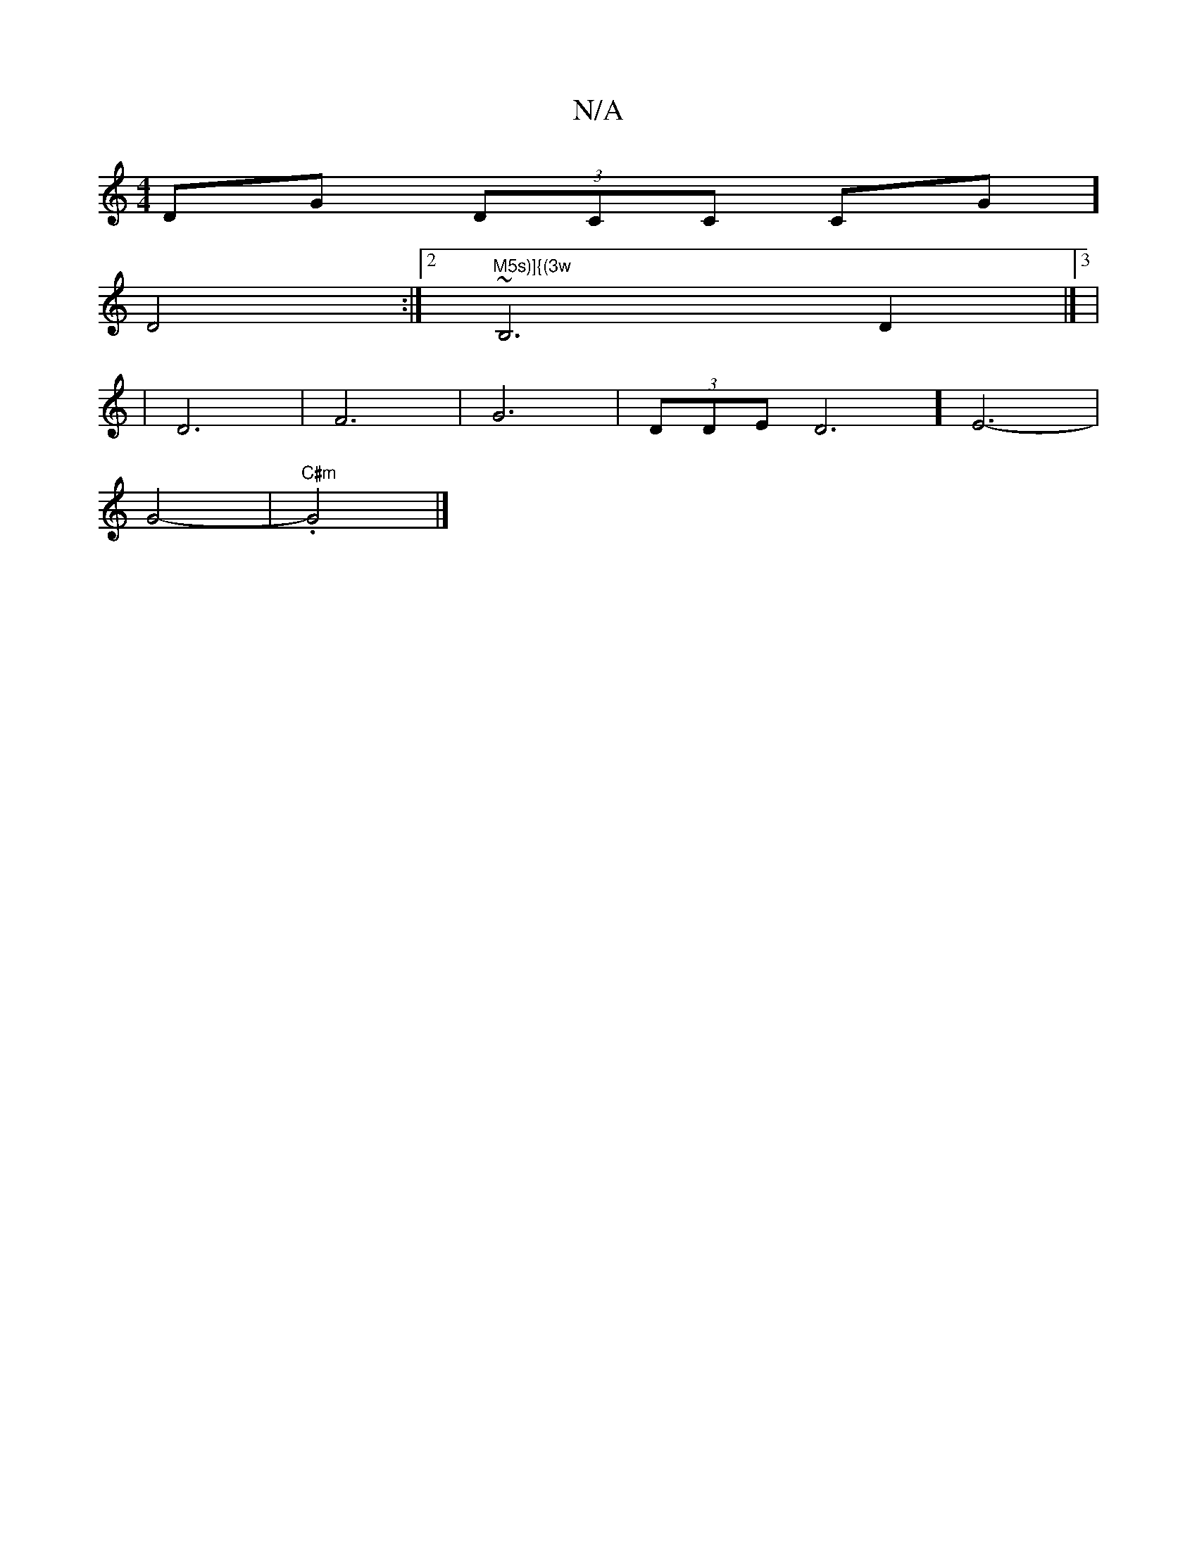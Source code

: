 X:1
T:N/A
M:4/4
R:N/A
K:Cmajor
DG (3DCC CG]
D4 :|[2 "M5s)]{(3w"~53 B,6 D2 |]3/2|
|D6|F6|G6|(3DDE D6] E6-|
G4-|"C#m".G4 |]

|: D (3A,C|!6/G7" d2f2 f5 a2|G2 F>F (3FAAF C2 D3E|]
[- A6|C3 F,2 |
D2 E2 CF]dBcd F^G3D | D5B,D CA,D] {c}A)FF